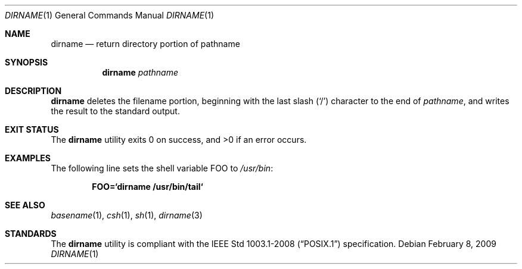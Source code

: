 .\"	$OpenBSD: dirname.1,v 1.8 2010/09/03 11:09:28 jmc Exp $
.\"
.\" Copyright (c) 1990, 1993, 1994
.\"	The Regents of the University of California.  All rights reserved.
.\"
.\" This code is derived from software contributed to Berkeley by
.\" the Institute of Electrical and Electronics Engineers, Inc.
.\"
.\" Redistribution and use in source and binary forms, with or without
.\" modification, are permitted provided that the following conditions
.\" are met:
.\" 1. Redistributions of source code must retain the above copyright
.\"    notice, this list of conditions and the following disclaimer.
.\" 2. Redistributions in binary form must reproduce the above copyright
.\"    notice, this list of conditions and the following disclaimer in the
.\"    documentation and/or other materials provided with the distribution.
.\" 3. Neither the name of the University nor the names of its contributors
.\"    may be used to endorse or promote products derived from this software
.\"    without specific prior written permission.
.\"
.\" THIS SOFTWARE IS PROVIDED BY THE REGENTS AND CONTRIBUTORS ``AS IS'' AND
.\" ANY EXPRESS OR IMPLIED WARRANTIES, INCLUDING, BUT NOT LIMITED TO, THE
.\" IMPLIED WARRANTIES OF MERCHANTABILITY AND FITNESS FOR A PARTICULAR PURPOSE
.\" ARE DISCLAIMED.  IN NO EVENT SHALL THE REGENTS OR CONTRIBUTORS BE LIABLE
.\" FOR ANY DIRECT, INDIRECT, INCIDENTAL, SPECIAL, EXEMPLARY, OR CONSEQUENTIAL
.\" DAMAGES (INCLUDING, BUT NOT LIMITED TO, PROCUREMENT OF SUBSTITUTE GOODS
.\" OR SERVICES; LOSS OF USE, DATA, OR PROFITS; OR BUSINESS INTERRUPTION)
.\" HOWEVER CAUSED AND ON ANY THEORY OF LIABILITY, WHETHER IN CONTRACT, STRICT
.\" LIABILITY, OR TORT (INCLUDING NEGLIGENCE OR OTHERWISE) ARISING IN ANY WAY
.\" OUT OF THE USE OF THIS SOFTWARE, EVEN IF ADVISED OF THE POSSIBILITY OF
.\" SUCH DAMAGE.
.\"
.\"     @(#)dirname.1	8.2 (Berkeley) 4/18/94
.\"
.Dd $Mdocdate: February 8 2009 $
.Dt DIRNAME 1
.Os
.Sh NAME
.Nm dirname
.Nd return directory portion of pathname
.Sh SYNOPSIS
.Nm dirname
.Ar pathname
.Sh DESCRIPTION
.Nm
deletes the filename portion, beginning
with the last slash
.Pq Sq \&/
character to the end of
.Ar pathname ,
and writes the result to the standard output.
.Sh EXIT STATUS
.Ex -std dirname
.Sh EXAMPLES
The following line sets the shell variable
.Ev FOO
to
.Pa /usr/bin :
.Pp
.Dl FOO=`dirname /usr/bin/tail`
.Sh SEE ALSO
.Xr basename 1 ,
.Xr csh 1 ,
.Xr sh 1 ,
.Xr dirname 3
.Sh STANDARDS
The
.Nm
utility is compliant with the
.St -p1003.1-2008
specification.
